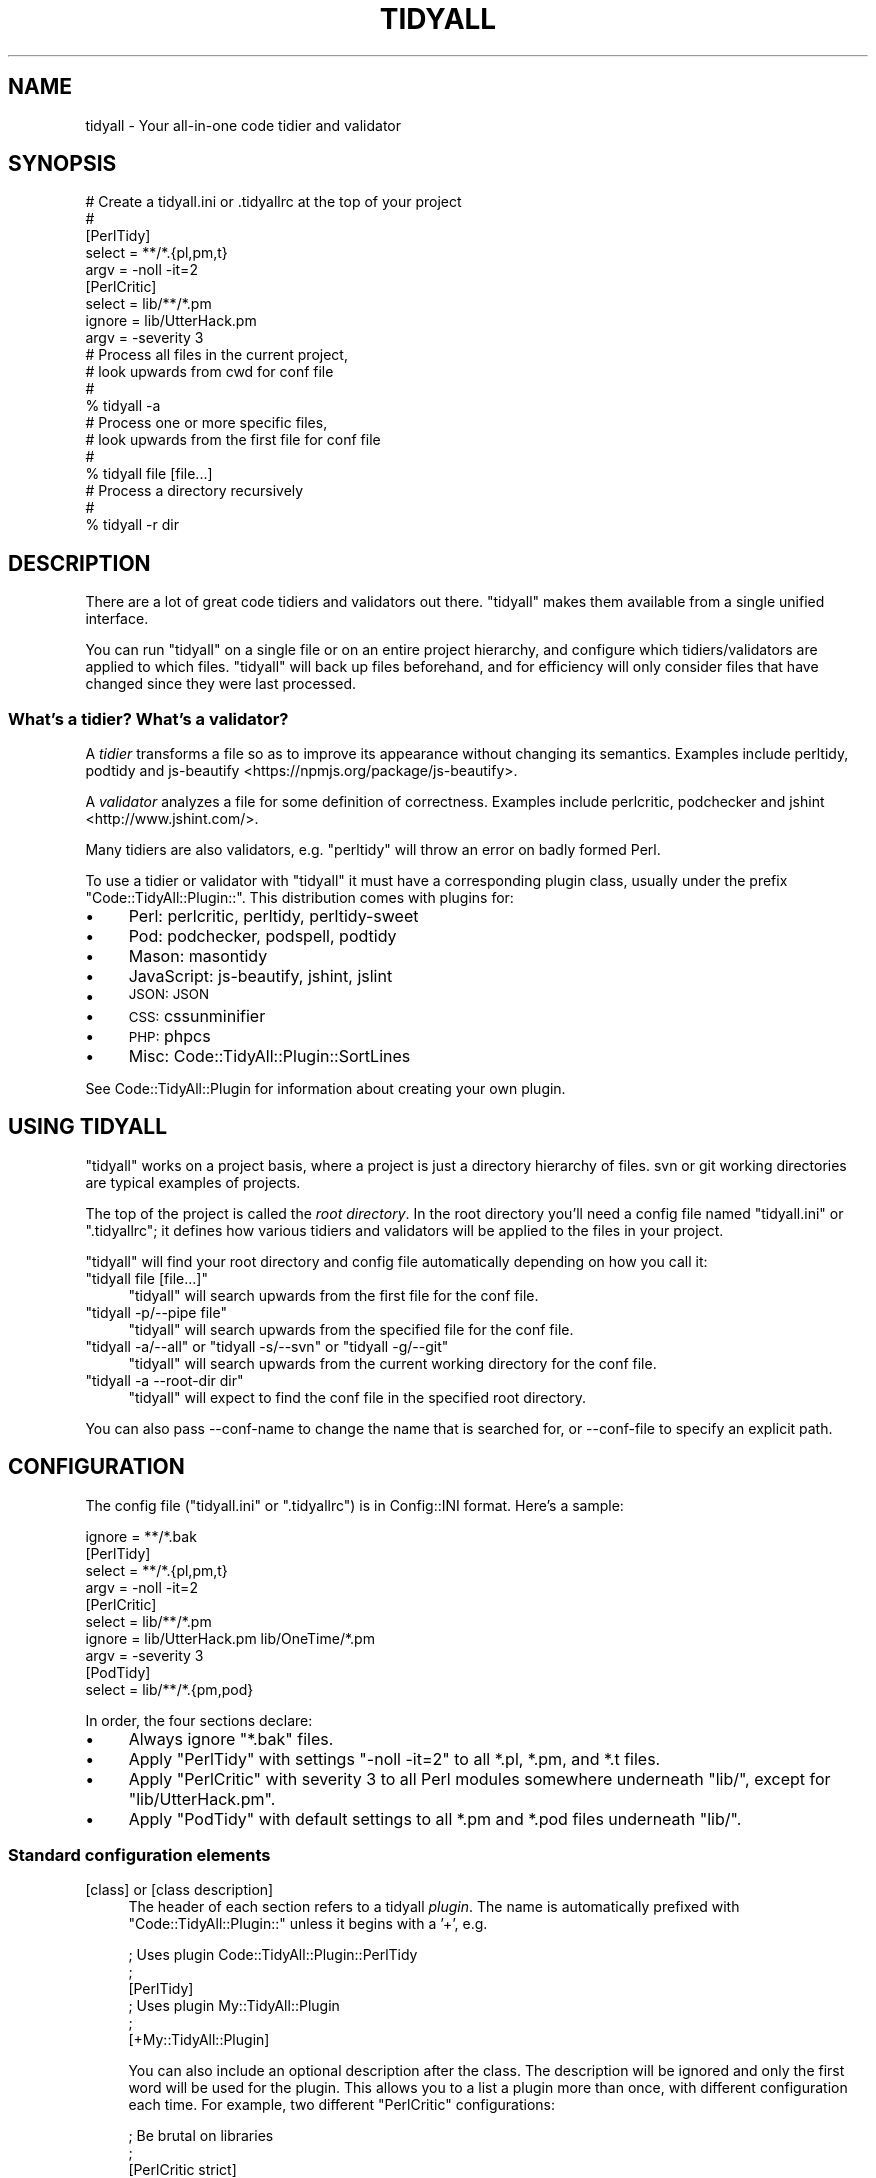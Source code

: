 .\" Automatically generated by Pod::Man 4.14 (Pod::Simple 3.40)
.\"
.\" Standard preamble:
.\" ========================================================================
.de Sp \" Vertical space (when we can't use .PP)
.if t .sp .5v
.if n .sp
..
.de Vb \" Begin verbatim text
.ft CW
.nf
.ne \\$1
..
.de Ve \" End verbatim text
.ft R
.fi
..
.\" Set up some character translations and predefined strings.  \*(-- will
.\" give an unbreakable dash, \*(PI will give pi, \*(L" will give a left
.\" double quote, and \*(R" will give a right double quote.  \*(C+ will
.\" give a nicer C++.  Capital omega is used to do unbreakable dashes and
.\" therefore won't be available.  \*(C` and \*(C' expand to `' in nroff,
.\" nothing in troff, for use with C<>.
.tr \(*W-
.ds C+ C\v'-.1v'\h'-1p'\s-2+\h'-1p'+\s0\v'.1v'\h'-1p'
.ie n \{\
.    ds -- \(*W-
.    ds PI pi
.    if (\n(.H=4u)&(1m=24u) .ds -- \(*W\h'-12u'\(*W\h'-12u'-\" diablo 10 pitch
.    if (\n(.H=4u)&(1m=20u) .ds -- \(*W\h'-12u'\(*W\h'-8u'-\"  diablo 12 pitch
.    ds L" ""
.    ds R" ""
.    ds C` ""
.    ds C' ""
'br\}
.el\{\
.    ds -- \|\(em\|
.    ds PI \(*p
.    ds L" ``
.    ds R" ''
.    ds C`
.    ds C'
'br\}
.\"
.\" Escape single quotes in literal strings from groff's Unicode transform.
.ie \n(.g .ds Aq \(aq
.el       .ds Aq '
.\"
.\" If the F register is >0, we'll generate index entries on stderr for
.\" titles (.TH), headers (.SH), subsections (.SS), items (.Ip), and index
.\" entries marked with X<> in POD.  Of course, you'll have to process the
.\" output yourself in some meaningful fashion.
.\"
.\" Avoid warning from groff about undefined register 'F'.
.de IX
..
.nr rF 0
.if \n(.g .if rF .nr rF 1
.if (\n(rF:(\n(.g==0)) \{\
.    if \nF \{\
.        de IX
.        tm Index:\\$1\t\\n%\t"\\$2"
..
.        if !\nF==2 \{\
.            nr % 0
.            nr F 2
.        \}
.    \}
.\}
.rr rF
.\" ========================================================================
.\"
.IX Title "TIDYALL 1"
.TH TIDYALL 1 "2020-04-25" "perl v5.32.0" "User Contributed Perl Documentation"
.\" For nroff, turn off justification.  Always turn off hyphenation; it makes
.\" way too many mistakes in technical documents.
.if n .ad l
.nh
.SH "NAME"
tidyall \- Your all\-in\-one code tidier and validator
.SH "SYNOPSIS"
.IX Header "SYNOPSIS"
.Vb 5
\&    # Create a tidyall.ini or .tidyallrc at the top of your project
\&    #
\&    [PerlTidy]
\&    select = **/*.{pl,pm,t}
\&    argv = \-noll \-it=2
\&
\&    [PerlCritic]
\&    select = lib/**/*.pm
\&    ignore = lib/UtterHack.pm
\&    argv = \-severity 3
\&
\&    # Process all files in the current project,
\&    # look upwards from cwd for conf file
\&    #
\&    % tidyall \-a
\&
\&    # Process one or more specific files,
\&    # look upwards from the first file for conf file
\&    #
\&    % tidyall file [file...]
\&
\&    # Process a directory recursively
\&    #
\&    % tidyall \-r dir
.Ve
.SH "DESCRIPTION"
.IX Header "DESCRIPTION"
There are a lot of great code tidiers and validators out there. \f(CW\*(C`tidyall\*(C'\fR
makes them available from a single unified interface.
.PP
You can run \f(CW\*(C`tidyall\*(C'\fR on a single file or on an entire project hierarchy, and
configure which tidiers/validators are applied to which files. \f(CW\*(C`tidyall\*(C'\fR will
back up files beforehand, and for efficiency will only consider files that have
changed since they were last processed.
.SS "What's a tidier? What's a validator?"
.IX Subsection "What's a tidier? What's a validator?"
A \fItidier\fR transforms a file so as to improve its appearance without changing
its semantics. Examples include perltidy, podtidy and
js-beautify <https://npmjs.org/package/js-beautify>.
.PP
A \fIvalidator\fR analyzes a file for some definition of correctness. Examples
include perlcritic, podchecker and jshint <http://www.jshint.com/>.
.PP
Many tidiers are also validators, e.g. \f(CW\*(C`perltidy\*(C'\fR will throw an error on badly
formed Perl.
.PP
To use a tidier or validator with \f(CW\*(C`tidyall\*(C'\fR it must have a corresponding
plugin class, usually under the prefix \f(CW\*(C`Code::TidyAll::Plugin::\*(C'\fR.  This
distribution comes with plugins for:
.IP "\(bu" 4
Perl: perlcritic,
perltidy,
perltidy-sweet
.IP "\(bu" 4
Pod: podchecker,
podspell,
podtidy
.IP "\(bu" 4
Mason: masontidy
.IP "\(bu" 4
JavaScript: js-beautify,
jshint,
jslint
.IP "\(bu" 4
\&\s-1JSON:\s0 \s-1JSON\s0
.IP "\(bu" 4
\&\s-1CSS:\s0 cssunminifier
.IP "\(bu" 4
\&\s-1PHP:\s0 phpcs
.IP "\(bu" 4
Misc: Code::TidyAll::Plugin::SortLines
.PP
See Code::TidyAll::Plugin for information about creating your own plugin.
.SH "USING TIDYALL"
.IX Header "USING TIDYALL"
\&\f(CW\*(C`tidyall\*(C'\fR works on a project basis, where a project is just a directory
hierarchy of files. svn or git working directories are typical examples of
projects.
.PP
The top of the project is called the \fIroot directory\fR. In the root directory
you'll need a config file named \f(CW\*(C`tidyall.ini\*(C'\fR or \f(CW\*(C`.tidyallrc\*(C'\fR; it defines how
various tidiers and validators will be applied to the files in your project.
.PP
\&\f(CW\*(C`tidyall\*(C'\fR will find your root directory and config file automatically
depending on how you call it:
.ie n .IP """tidyall file [file...]""" 4
.el .IP "\f(CWtidyall file [file...]\fR" 4
.IX Item "tidyall file [file...]"
\&\f(CW\*(C`tidyall\*(C'\fR will search upwards from the first file for the conf file.
.ie n .IP """tidyall \-p/\-\-pipe file""" 4
.el .IP "\f(CWtidyall \-p/\-\-pipe file\fR" 4
.IX Item "tidyall -p/--pipe file"
\&\f(CW\*(C`tidyall\*(C'\fR will search upwards from the specified file for the conf file.
.ie n .IP """tidyall \-a/\-\-all"" or ""tidyall \-s/\-\-svn"" or ""tidyall \-g/\-\-git""" 4
.el .IP "\f(CWtidyall \-a/\-\-all\fR or \f(CWtidyall \-s/\-\-svn\fR or \f(CWtidyall \-g/\-\-git\fR" 4
.IX Item "tidyall -a/--all or tidyall -s/--svn or tidyall -g/--git"
\&\f(CW\*(C`tidyall\*(C'\fR will search upwards from the current working directory for the conf
file.
.ie n .IP """tidyall \-a \-\-root\-dir dir""" 4
.el .IP "\f(CWtidyall \-a \-\-root\-dir dir\fR" 4
.IX Item "tidyall -a --root-dir dir"
\&\f(CW\*(C`tidyall\*(C'\fR will expect to find the conf file in the specified root directory.
.PP
You can also pass \-\-conf\-name to change the name that is searched for, or
\&\-\-conf\-file to specify an explicit path.
.SH "CONFIGURATION"
.IX Header "CONFIGURATION"
The config file (\f(CW\*(C`tidyall.ini\*(C'\fR or \f(CW\*(C`.tidyallrc\*(C'\fR) is in Config::INI format.
Here's a sample:
.PP
.Vb 1
\&    ignore = **/*.bak
\&
\&    [PerlTidy]
\&    select = **/*.{pl,pm,t}
\&    argv = \-noll \-it=2
\&
\&    [PerlCritic]
\&    select = lib/**/*.pm
\&    ignore = lib/UtterHack.pm lib/OneTime/*.pm
\&    argv = \-severity 3
\&
\&    [PodTidy]
\&    select = lib/**/*.{pm,pod}
.Ve
.PP
In order, the four sections declare:
.IP "\(bu" 4
Always ignore \f(CW\*(C`*.bak\*(C'\fR files.
.IP "\(bu" 4
Apply \f(CW\*(C`PerlTidy\*(C'\fR with settings \*(L"\-noll \-it=2\*(R" to all *.pl, *.pm, and *.t files.
.IP "\(bu" 4
Apply \f(CW\*(C`PerlCritic\*(C'\fR with severity 3 to all Perl modules somewhere underneath
\&\*(L"lib/\*(R", except for \*(L"lib/UtterHack.pm\*(R".
.IP "\(bu" 4
Apply \f(CW\*(C`PodTidy\*(C'\fR with default settings to all *.pm and *.pod files underneath
\&\*(L"lib/\*(R".
.SS "Standard configuration elements"
.IX Subsection "Standard configuration elements"
.IP "[class] or [class description]" 4
.IX Item "[class] or [class description]"
The header of each section refers to a tidyall \fIplugin\fR. The name is
automatically prefixed with \f(CW\*(C`Code::TidyAll::Plugin::\*(C'\fR unless it begins with a
\&'+', e.g.
.Sp
.Vb 3
\&    ; Uses plugin Code::TidyAll::Plugin::PerlTidy
\&    ;
\&    [PerlTidy]
\&
\&    ; Uses plugin My::TidyAll::Plugin
\&    ;
\&    [+My::TidyAll::Plugin]
.Ve
.Sp
You can also include an optional description after the class. The description
will be ignored and only the first word will be used for the plugin. This
allows you to a list a plugin more than once, with different configuration each
time.  For example, two different \f(CW\*(C`PerlCritic\*(C'\fR configurations:
.Sp
.Vb 5
\&    ; Be brutal on libraries
\&    ;
\&    [PerlCritic strict]
\&    select = lib/**/*.pm
\&    argv = \-\-brutal
\&
\&    ; but gentle on scripts
\&    ;
\&    [PerlCritic lenient]
\&    select = bin/**/*.pl
\&    argv = \-\-gentle
.Ve
.Sp
Warning: If you simply list the same plugin twice with no description (or the
same description), one of them will be silently ignored.
.IP "select" 4
.IX Item "select"
One or more File::Zglob patterns, separated by whitespace or on multiple
lines, indicating which files to select. At least one is required. e.g.
.Sp
.Vb 5
\&    ; All .t and .pl somewhere under bin and t;
\&    ; plus all .pm files directly under lib/Foo and lib/Bar
\&    ;
\&    select = {bin,t}/**/*.p[lm]
\&    select = lib/{Foo,Bar}/*.pm
\&
\&    ; All .txt files anywhere in the project
\&    ;
\&    select = **/*.txt
.Ve
.Sp
The pattern is relative to the root directory and should have no leading slash.
All standard glob characters (\f(CW\*(C`*\*(C'\fR, \f(CW\*(C`?\*(C'\fR, \f(CW\*(C`[]\*(C'\fR, \f(CW\*(C`{}\*(C'\fR) will work; in addition,
\&\f(CW\*(C`**\*(C'\fR can be used to represent zero or more directories. See File::Zglob
documentation for more details.
.IP "ignore" 4
.IX Item "ignore"
One or more File::Zglob patterns, separated by whitespace or on multiple
lines, indicating which files to ignore.  This is optional and overrides
\&\f(CW\*(C`select\*(C'\fR. e.g.
.Sp
.Vb 5
\&    ; All .pl files anywhere under bin, except bin/awful.pl or anywhere
\&    ; under bin/tmp
\&    ;
\&    select = bin/**/*.pl
\&    ignore = bin/awful.pl bin/tmp/**/*.pl
.Ve
.Sp
Ignore patterns can also specified at the beginning of the file before any
plugin section was started, thus making them global. These ignores will be
applied for all plugins.
.IP "shebang" 4
.IX Item "shebang"
One or more words on multiple lines, indicating which shebang lines to accept.
This is optional and further filters \f(CW\*(C`select\*(C'\fR.  e.g.
.Sp
.Vb 6
\&    ; All files with no extension anywhere under bin that include a "perl" or
\&    ; "perl5" shebang line.
\&    select = bin/**/*
\&    ignore = bin/**/*.*
\&    shebang = perl
\&    shebang = perl5
.Ve
.IP "only_modes" 4
.IX Item "only_modes"
A list of modes, separated by whitespace. e.g.
.Sp
.Vb 1
\&    only_modes = test cli
.Ve
.Sp
The plugin will \fIonly\fR run if one of these modes is passed to \f(CW\*(C`tidyall\*(C'\fR via
\&\f(CW\*(C`\-m\*(C'\fR or \f(CW\*(C`\-\-mode\*(C'\fR.
.IP "except_modes" 4
.IX Item "except_modes"
A list of modes, separated by whitespace. e.g.
.Sp
.Vb 1
\&    except_modes = commit editor
.Ve
.Sp
The plugin will \fInot\fR run if one of these modes is passed to \f(CW\*(C`tidyall\*(C'\fR via
\&\f(CW\*(C`\-m\*(C'\fR or \f(CW\*(C`\-\-mode\*(C'\fR.
.IP "argv" 4
.IX Item "argv"
Many plugins (such as perltidy,
perlcritic and
podtidy) take this option, which specifies
arguments to pass to the underlying command-line utility.
.IP "weight" 4
.IX Item "weight"
This is an integer that is used to sort plugins. By default, tidier plugins run
first, then validator plugins, with each group sorted alphabetically.
.SH "PLUGIN ORDER AND ATOMICITY"
.IX Header "PLUGIN ORDER AND ATOMICITY"
If multiple plugins match a file, tidiers are applied before validators so that
validators are checking the final result. Within those two groups, the plugins
are applied in alphabetical order by plugin name/description.
.PP
You can also explicitly set the weight of each plugin. By default, tidiers have
a weight of 50 and validators have a weight of 60. You can set the weight to
any integer to influence when the plugin runs.
.PP
The application of multiple plugins is all-or-nothing. If an error occurs
during the application of any plugin, the file is not modified at all.
.SH "COMMAND-LINE OPTIONS"
.IX Header "COMMAND-LINE OPTIONS"
.IP "\-a, \-\-all" 4
.IX Item "-a, --all"
Process all files. Does a recursive search for all files in the project
hierarchy, starting at the root, and processes any file that matches at least
one plugin in the configuration.
.IP "\-i, \-\-ignore" 4
.IX Item "-i, --ignore"
Ignore matching files. This uses zglob syntax. You can pass this option more
than once.
.IP "\-g, \-\-git" 4
.IX Item "-g, --git"
Process all added or modified files in the current git working directory.
.IP "\-l, \-\-list" 4
.IX Item "-l, --list"
List each file along with the list of plugins it matches (files without any
matches are skipped). Does not actually process any files and does not care
whether files are cached. Generally used with \-a, \-g, or \-s. e.g.
.Sp
.Vb 4
\&    % tidyall \-a \-l
\&    lib/CHI.pm (PerlCritic, PerlTidy, PodTidy)
\&    lib/CHI/Benchmarks.pod (PodTidy)
\&    lib/CHI/CacheObject.pm (PerlCritic, PerlTidy, PodTidy)
.Ve
.IP "\-m, \-\-mode" 4
.IX Item "-m, --mode"
Optional mode that can affect which plugins run. Defaults to \f(CW\*(C`cli\*(C'\fR. See
\&\*(L"\s-1MODES\*(R"\s0.
.IP "\-p path, \-\-pipe path" 4
.IX Item "-p path, --pipe path"
Read content from \s-1STDIN\s0 and write the resulting content to \s-1STDOUT.\s0  If
successful, tidyall exits with status 0. If an error occurs, tidyall outputs
the error message to \s-1STDERR,\s0 \fImirrors the input content\fR to \s-1STDOUT\s0 with no
changes, and exits with status 1. The mirroring means that you can safely pipe
to your destination regardless of whether an error occurs.
.Sp
When specifying this option you must specify exactly one filename, relative or
absolute, which will be used to determine which plugins to apply and also where
the root directory and configuration file are. The file will not actually be
read and does need even need to exist.
.Sp
This option implies \-\-no\-backups and \-\-no\-cache (since there's no actual file)
and \-\-quiet (since we don't want to mix extraneous output with the tidied
result).
.Sp
.Vb 4
\&    # Read from STDIN and write to STDOUT, with appropriate plugins
\&    # for some/path.pl (which need not exist)
\&    #
\&    % tidyall \-\-pipe some/path.pl
.Ve
.IP "\-r, \-\-recursive" 4
.IX Item "-r, --recursive"
Recursively enter any directories listed on the command-line and process all
the files within. By default, directories encountered on the command-line will
generate a warning.
.IP "\-j, \-\-jobs" 4
.IX Item "-j, --jobs"
Specify how many jobs should run in parallel. By default, we only run 1, but if
you have multiple cores this should cause tidyall to run faster, especially on
larger code bases.
.IP "\-s, \-\-svn" 4
.IX Item "-s, --svn"
Process all added or modified files in the current svn working directory.
.IP "\-q, \-\-quiet" 4
.IX Item "-q, --quiet"
Suppress output except for errors.
.IP "\-v, \-\-verbose" 4
.IX Item "-v, --verbose"
Show extra output.
.IP "\-I \fIpath1,path2,...\fR" 4
.IX Item "-I path1,path2,..."
Add one or more library paths to \f(CW@INC\fR, like Perl's \-I. Useful if
\&\-\-tidyall\-class or plugins are in an alternate lib directory.
.IP "\-\-backup\-ttl \fIduration\fR" 4
.IX Item "--backup-ttl duration"
Amount of time before backup files can be purged. Can be a number of seconds or
any string recognized by Time::Duration::Parse, e.g. \*(L"4h\*(R" or \*(L"1day\*(R".
Defaults to \*(L"1h\*(R".
.IP "\-\-check\-only" 4
.IX Item "--check-only"
Instead of actually tidying files, check if each file is tidied (i.e. if its
tidied version is equal to its current version) and consider it an error if
not. This is used by Test::Code::TidyAll and the
svn and git
pre-commit hooks, for example, to enforce that you've tidied your files.
.IP "\-\-plugins \fIname\fR" 4
.IX Item "--plugins name"
Only run the specified plugins. The name should match the name given in the
config file exactly, including a leading \*(L"+\*(R" if one exists.
.Sp
This overrides the \f(CW\*(C`\-\-mode\*(C'\fR option.
.Sp
Note that plugins will still only run on files which match their \f(CW\*(C`select\*(C'\fR and
\&\f(CW\*(C`ignore\*(C'\fR configuration.
.IP "\-\-conf\-file \fIpath\fR" 4
.IX Item "--conf-file path"
Specify relative or absolute path to conf file, instead of searching for it in
the usual way.
.IP "\-\-conf\-name \fIname\fR" 4
.IX Item "--conf-name name"
Specify a conf file name to search for instead of the defaults (\f(CW\*(C`tidyall.ini\*(C'\fR
/ \f(CW\*(C`.tidyallrc\*(C'\fR).
.IP "\-\-data\-dir \fIpath\fR" 4
.IX Item "--data-dir path"
Contains data like backups and cache. Defaults to root_dir/.tidyall.d
.IP "\-\-iterations \fIcount\fR" 4
.IX Item "--iterations count"
Run each tidier transform \fIcount\fR times. Default is 1.
.Sp
In some cases (hopefully rare) the output from a tidier can be different if it
is applied multiple times. You may want to perform multiple iterations to make
sure the content \*(L"settles\*(R" into its final tidied form \*(-- especially if the
tidiness is being enforced with a version-control hook or a test. Of course,
performance will suffer a little. You should rarely need to set this higher
than 2.
.Sp
This only affects tidiers, not validators; e.g.
perlcritic and
jshint would still only be run once.
.IP "\-\-no\-backups" 4
.IX Item "--no-backups"
Don't backup files before processing.
.IP "\-\-no\-cache" 4
.IX Item "--no-cache"
Don't cache last processed times; process all files every time. See also
\&\f(CW\*(C`\-\-refresh\-cache\*(C'\fR.
.IP "\-\-no\-cleanup" 4
.IX Item "--no-cleanup"
Don't clean up temporary files.
.IP "\-\-output\-suffix \fIsuffix\fR" 4
.IX Item "--output-suffix suffix"
Suffix to add to a filename before outputting the modified version, e.g.
\&\f(CW\*(C`.tdy\*(C'\fR. Default is none, which means overwrite the file.
.IP "\-\-refresh\-cache" 4
.IX Item "--refresh-cache"
Erase any existing cache info before processing each file, then write new cache
info. See also \f(CW\*(C`\-\-no\-cache\*(C'\fR.
.IP "\-\-root\-dir" 4
.IX Item "--root-dir"
Specify root directory explicitly. Usually this is inferred from the specified
files or the current working directory.
.IP "\-\-tidyall\-class \fIclass\fR" 4
.IX Item "--tidyall-class class"
Subclass to use instead of \f(CW\*(C`Code::TidyAll\*(C'\fR.
.IP "\-\-version" 4
.IX Item "--version"
Show the version of Code::TidyAll that this script invokes.
.IP "\-h, \-\-help" 4
.IX Item "-h, --help"
Print help message
.SS "Specifying options in configuration"
.IX Subsection "Specifying options in configuration"
Almost any command-line option can be specified at the top of the config file,
above the plugin sections. Replace dashes with underscores. e.g.
.PP
.Vb 3
\&    backup_ttl = 4h
\&    iterations = 2
\&    tidyall_class = My::Code::TidyAll
\&
\&    [PerlTidy]
\&    select = **/*.{pl,pm,t}
\&    argv = \-noll \-it=2
\&
\&    ...
.Ve
.PP
If an option is passed in both places, the command-line takes precedence.
.PP
\fIinc\fR
.IX Subsection "inc"
.PP
You can specify \f(CW\*(C`inc\*(C'\fR as a global configuration option outside of any plugin's
section. You can specify this more than once to include multiple directories.
Any directories you list here will be \fIprepended\fR to \f(CW@INC\fR before loading
plugins or a \f(CW\*(C`tidyall_class\*(C'\fR
.SH "EXIT STATUS"
.IX Header "EXIT STATUS"
\&\f(CW\*(C`tidyall\*(C'\fR will exit with status 1 if any errors occurred while processing
files, and 0 otherwise.
.SH "MODES"
.IX Header "MODES"
You can use tidyall in a number of different contexts, and you may not want to
run all plugins in all of them.
.PP
You can pass a mode to tidyall via \f(CW\*(C`\-m\*(C'\fR or \f(CW\*(C`\-\-mode\*(C'\fR, and then specify that
certain plugins should only be run in certain modes (via \*(L"only_modes\*(R") or
should be run in all but certain modes (via \*(L"except_modes\*(R").
.PP
Examples of modes:
.IP "\(bu" 4
\&\f(CW\*(C`cli\*(C'\fR \- when invoking tidyall explicitly from the command-line with no mode
specified
.IP "\(bu" 4
\&\f(CW\*(C`editor\*(C'\fR \- when invoking from an editor
.IP "\(bu" 4
\&\f(CW\*(C`commit\*(C'\fR \- when using a commit hook like Code::TidyAll::SVN::Precommit or
Code::TidyAll::Git::Precommit
.IP "\(bu" 4
\&\f(CW\*(C`test\*(C'\fR \- when using Test::Code::TidyAll
.PP
Now since perlcritic is a bit
time-consuming, you might only want to run it during tests and explicit
command-line invocation:
.PP
.Vb 4
\&    [PerlCritic]
\&    select = lib/**/*.pm
\&    only_modes = test cli
\&    ...
.Ve
.PP
Or you could specify that it be run in all modes \fIexcept\fR the editor:
.PP
.Vb 4
\&    [PerlCritic]
\&    select = lib/**/*.pm
\&    except_modes = editor
\&    ...
.Ve
.PP
If you specify neither \f(CW\*(C`only_modes\*(C'\fR nor \f(CW\*(C`except_modes\*(C'\fR for a plugin, then it
will always run.
.SH "LAST-PROCESSED CACHE"
.IX Header "LAST-PROCESSED CACHE"
\&\f(CW\*(C`tidyall\*(C'\fR keeps track of each file's signature after it was last processed. On
subsequent runs, it will only process a file if its signature has changed. The
cache is kept in files under the data dir.
.PP
You can force a refresh of the cache with \f(CW\*(C`\-\-refresh\-cache\*(C'\fR, or turn off the
behavior entirely with \f(CW\*(C`\-\-no\-cache\*(C'\fR.
.SH "BACKUPS"
.IX Header "BACKUPS"
\&\f(CW\*(C`tidyall\*(C'\fR will backup each file before modifying it. The timestamped backups
are kept in a separate directory hierarchy under the data dir.
.PP
Old backup files will be purged automatically as part of occasional \f(CW\*(C`tidyall\*(C'\fR
runs. The duration specified in \f(CW\*(C`\-\-backup\-ttl\*(C'\fR indicates both the minimum
amount of time backups should be kept, and the frequency that purges should be
run. It may be specified as \*(L"30m\*(R" or \*(L"4 hours\*(R" or any string acceptable to
Time::Duration::Parse. It defaults to \*(L"1h\*(R" (1 hour).
.PP
You can turn off backups with \f(CW\*(C`\-\-no\-backups\*(C'\fR.
.ie n .SH """MISSING"" PREREQS"
.el .SH "``MISSING'' PREREQS"
.IX Header "MISSING PREREQS"
The \f(CW\*(C`Code::TidyAll\*(C'\fR distribution intentionally does not depend on the prereqs
needed for each plugin. This means that if you want to use the
perltidy, you must install the Perl::Tidy
module manually.
.SH "RELATED TOOLS"
.IX Header "RELATED TOOLS"
.IP "\(bu" 4
etc/editors/tidyall.el <https://raw.github.com/autarch-code/perl-code-tidyall/master/etc/editors/tidyall.el>
and
etc/editors/tidyall.vim <https://raw.github.com/autarch-code/perl-code-tidyall/master/etc/editors/tidyall.vim>
in this distribution contains Emacs and Vim commands for running \f(CW\*(C`tidyall\*(C'\fR on
the current buffer. You can assign this to the keystroke of your choice (e.g.
ctrl-t or ,t).
.IP "\(bu" 4
Code::TidyAll::SVN::Precommit implements a subversion pre-commit hook that
checks if all files are tidied and valid according to \f(CW\*(C`tidyall\*(C'\fR, and rejects
the commit if not.
.IP "\(bu" 4
Code::TidyAll::Git::Precommit and Code::TidyAll::Git::Prereceive
implement git pre-commit and pre-receive hooks, respectively, that check if all
files are tidied and valid according to \f(CW\*(C`tidyall\*(C'\fR.
.IP "\(bu" 4
Test::Code::TidyAll is a testing library to check that all the files in your
project are in a tidied and valid state.
.SH "KNOWN BUGS"
.IX Header "KNOWN BUGS"
.IP "\(bu" 4
Does not yet work on Windows
.SH "AUTHOR"
.IX Header "AUTHOR"
Jonathan Swartz
.SH "ACKNOWLEDGMENTS"
.IX Header "ACKNOWLEDGMENTS"
Thanks to Jeff Thalhammer for helping me refine this \s-1API.\s0 Thanks to Jeff for
perlcritic, Steve Hancock for perltidy, and all the other authors of great open
source tidiers and validators.
